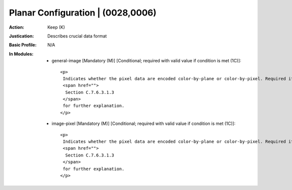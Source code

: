 ----------------------------------
Planar Configuration | (0028,0006)
----------------------------------
:Action: Keep (K)
:Justication: Describes crucial data format
:Basic Profile: N/A
:In Modules:
   - general-image [Mandatory (M)] [Conditional; required with valid value if condition is met (1C)]::

       <p>
        Indicates whether the pixel data are encoded color-by-plane or color-by-pixel. Required if Samples per Pixel (0028,0002) has a Value greater than 1. See
        <span href="">
         Section C.7.6.3.1.3
        </span>
        for further explanation.
       </p>

   - image-pixel [Mandatory (M)] [Conditional; required with valid value if condition is met (1C)]::

       <p>
        Indicates whether the pixel data are encoded color-by-plane or color-by-pixel. Required if Samples per Pixel (0028,0002) has a Value greater than 1. See
        <span href="">
         Section C.7.6.3.1.3
        </span>
        for further explanation.
       </p>

